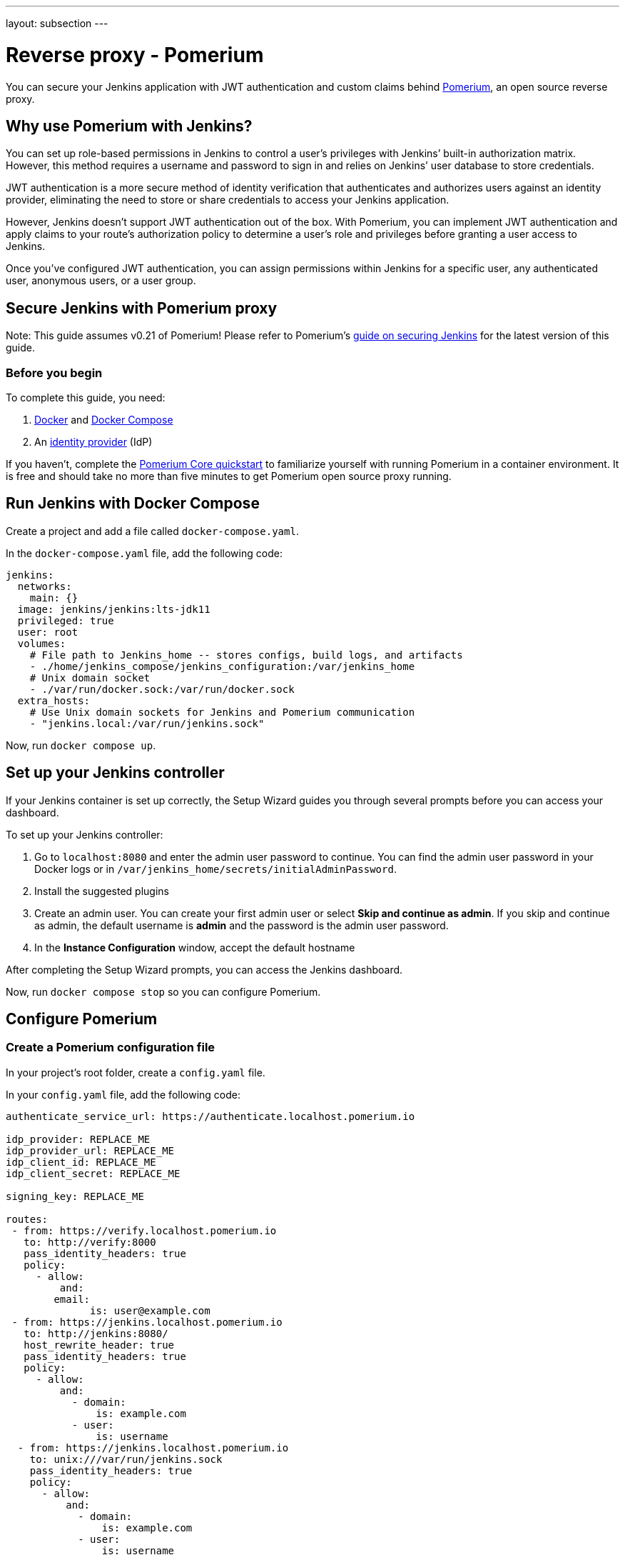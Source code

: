 ---
layout: subsection
---

ifdef::backend-html5[]
ifndef::env-github[:imagesdir: ../../../resources/managing]
:notitle:
:description:
:author:
:email: jenkinsci-users@googlegroups.com
:sectanchors:
:toc: left
endif::[]

= Reverse proxy - Pomerium

You can secure your Jenkins application with JWT authentication and custom claims behind link:https://pomerium.com[Pomerium], an open source reverse proxy.

== Why use Pomerium with Jenkins?

You can set up role-based permissions in Jenkins to control a user’s privileges with Jenkins’ built-in authorization matrix.
However, this method requires a username and password to sign in and relies on Jenkins’ user database to store credentials.

JWT authentication is a more secure method of identity verification that authenticates and authorizes users against an identity provider, eliminating the need to store or share credentials to access your Jenkins application.

However, Jenkins doesn’t support JWT authentication out of the box.
With Pomerium, you can implement JWT authentication and apply claims to your route’s authorization policy to determine a user’s role and privileges before granting a user access to Jenkins.

Once you’ve configured JWT authentication, you can assign permissions within Jenkins for a specific user, any authenticated user, anonymous users, or a user group.

== Secure Jenkins with Pomerium proxy

Note: This guide assumes v0.21 of Pomerium! Please refer to Pomerium's link:https://www.pomerium.com/docs/guides/jenkins[guide on securing Jenkins] for the latest version of this guide.

=== Before you begin

To complete this guide, you need:

1. link:https://docs.docker.com/get-docker/[Docker] and link:https://docs.docker.com/compose/install/[Docker Compose]
2. An link:https://www.pomerium.com/docs/identity-providers[identity provider] (IdP)

If you haven’t, complete the link:https://www.pomerium.com/docs/quickstart[Pomerium Core quickstart] to familiarize yourself with running Pomerium in a container environment. It is free and should take no more than five minutes to get Pomerium open source proxy running.

== Run Jenkins with Docker Compose

Create a project and add a file called `docker-compose.yaml`.

In the `docker-compose.yaml` file, add the following code:

```yaml title=docker-compose.yaml
jenkins:
  networks:
    main: {}
  image: jenkins/jenkins:lts-jdk11
  privileged: true
  user: root
  volumes:
    # File path to Jenkins_home -- stores configs, build logs, and artifacts
    - ./home/jenkins_compose/jenkins_configuration:/var/jenkins_home
    # Unix domain socket
    - ./var/run/docker.sock:/var/run/docker.sock
  extra_hosts:
    # Use Unix domain sockets for Jenkins and Pomerium communication
    - "jenkins.local:/var/run/jenkins.sock"

```

Now, run `docker compose up`.

== Set up your Jenkins controller

If your Jenkins container is set up correctly, the Setup Wizard guides you through several prompts before you can access your dashboard.

To set up your Jenkins controller:

1. Go to `localhost:8080` and enter the admin user password to continue. You can find the admin user password in your Docker logs or in `/var/jenkins_home/secrets/initialAdminPassword`.

2. Install the suggested plugins

3. Create an admin user. You can create your first admin user or select **Skip and continue as admin**. If you skip and continue as admin, the default username is **admin** and the password is the admin user password.

4. In the **Instance Configuration** window, accept the default hostname

After completing the Setup Wizard prompts, you can access the Jenkins dashboard.

Now, run `docker compose stop` so you can configure Pomerium.

== Configure Pomerium

=== Create a Pomerium configuration file

In your project’s root folder, create a `config.yaml` file.

In your `config.yaml` file, add the following code:

```yaml title=config.yaml
authenticate_service_url: https://authenticate.localhost.pomerium.io

idp_provider: REPLACE_ME
idp_provider_url: REPLACE_ME
idp_client_id: REPLACE_ME
idp_client_secret: REPLACE_ME

signing_key: REPLACE_ME

routes:
 - from: https://verify.localhost.pomerium.io
   to: http://verify:8000
   pass_identity_headers: true
   policy:
     - allow:
         and:
	email:
	      is: user@example.com
 - from: https://jenkins.localhost.pomerium.io
   to: http://jenkins:8080/
   host_rewrite_header: true
   pass_identity_headers: true
   policy:
     - allow:
         and:
           - domain:
               is: example.com
           - user:
               is: username
  - from: https://jenkins.localhost.pomerium.io
    to: unix:///var/run/jenkins.sock
    pass_identity_headers: true
    policy:
      - allow:
          and:
            - domain:
                is: example.com
            - user:
                is: username
```

Next, you need to:

- Update the link:https://www.pomerium.com/docs/identity-providers[identity provider] configuration variables with your own
- Replace `user@example.com` with the email associated with your IdP
- Replace `example.com` with your organization’s domain name
- Replace `username` with the username associated with your IdP
- Generate a signing key

To generate a link:https://www.pomerium.com/docs/reference/signing-key[signing key], use the commands below:

```bash
# Generates a P-256 (ES256) signing key
openssl ecparam  -genkey  -name prime256v1  -noout  -out ec_private.pem
# Prints the base64 encoded value of the signing key
cat ec_private.pem | base64
```

Add the base64-encoded signing key to the `signing_key` variable in your `config.yaml` file.

=== Run Pomerium services with Docker Compose

In your `docker-compose.yaml` file, replace the code in the file with the Pomerium and Jenkins services below:

```
version: '3'
networks:
 main: {}
services:
  pomerium:
    image: pomerium/pomerium:latest
    volumes:
      - ./config.yaml:/pomerium/config.yaml:ro
      # Mount Unix domain socket
      - ./var/run/jenkins.sock:/var/run/jenkins.sock
    ports:
      - 443:443
    networks:
      main: {}
 verify:
   networks:
     main: {}
   image: pomerium/verify:latest
   expose:
     - 8000
 jenkins:
   networks:
     main: {}
   image: jenkins/jenkins:lts-jdk11
   privileged: true
   user: root
   ports:
     - 8080:8080
     - 50000:50000
   volumes:
     # File path to Jenkins_home -- stores configs, build logs, and artifacts
     - ./home/jenkins_compose/jenkins_configuration:/var/jenkins_home
     # "sock" is the Unix socket the Docker daemon listens on by default
     - ./var/run/docker.sock:/var/run/docker.sock
```

Run `docker compose up` and navigate to the external Jenkins route at `https://jenkins.localhost.pomerium.io`.

Jenkins will prompt you to sign in with your username and password. Sign in to continue to the Jenkins dashboard.

== Install Jenkins plugins

Next, you need to add plugins to enable JWT authentication and bypass TLS validation.

Install the link:https://plugins.jenkins.io/jwt-auth/[**JWT Auth** plugin]:

1. Select **Manage Jenkins**
2. Under **System Configuration**, select **Manage Plugins**
3. Select **Available Plugins**
4. In the search bar, enter **JWT Auth**
5. Select the JWT Auth plugin and **Install without restart**

Install the link:https://plugins.jenkins.io/skip-certificate-check/[**skip-certificate-check** plugin]:

1. Select **Available Plugins**
2. In the search bar, enter **skip-certificate-check**
3. Select the skip-certificate-check plugin and **Install without restart**

Once you’ve installed both plugins, **stop your containers**.

== Configure JWT authentication

Go to your external Jenkins route.

To configure JWT authentication:

1. Go to **Manage Jenkins**
2. Under **Security**, select **Configure Global Security**
3. Under **Authentication** > **Security Realm**, select **JWT Header Authentication Plugin**

Under **Global JWT Auth Settings**, you’ll see form fields where you can enter JWT claims. Pomerium forwards a user’s associated link:https://www.pomerium.com/docs/capabilities/getting-users-identity#jwt-verification[identity information] in a signed attestation JWT that’s included in upstream requests in an `X-Pomerium-Jwt-Assertion` header.

With the plugin:jwt-auth[JWT Auth] plugin installed, Jenkins can receive and parse the assertion header to authenticate users – you just need to give it the right instructions to find the header and JWT claims.

Enter the following information in the **Global JWT Auth Settings** field:


.Global JWT Auth Settings
|===
|Field |Value

|**Header name**
|`x-pomerium-jwt-assertion`

|**Username claim name**
|`name` or `email`

|**Groups claim name**
|`groups`

|**Groups claim list separator**
|`,`

|**Email claim name** 
|`email`

|**Acceptable issuers**
|`authenticate.corp.example.com`

|**Acceptable audiences**
|`jenkins.corp.example.com`

|**JWKS JSON URL**
|`https://jenkins.corp.example.com/.well-known/pomerium/jwks.json`
|===

Note the following details about the fields above:

- **Username claim name** can be either your name or email
- **Acceptable issuers** must be the URL of the authentication domain that issued the JWT. The `iss` claim tells the target application who the issuing authority is and provides context about the subject.
- **Acceptable audiences** must be the URL of the target application. The `aud` claim defines what application the JWT is intended for.
- **JWKS JSON URL** appends `/.well-known/pomerium/jwks.json` to the external route URL. The JWKS endpoint provides Jenkins the user’s public key to verify their JWT signature.

You can go to the external `verify` route defined in your policy to view your JWT claims.

In the **Authorization** dropdown, configure Jenkins permissions so that **Anonymous** has **Administer** privileges.

1. Select **Matrix-based security**
2. Under **Overall**, assign **Administer** to **Anonymous** and **Authenticated Users**

If JWT authentication doesn't authenticate you successfully, Jenkins signs you in as an anonymous user. With administer privileges, you can troubleshoot JWT settings as an anonymous user and try again.

Select **save** to apply the security settings.

=== Test JWT authentication

Restart your container. If the JWT authentication worked, your name appears in the dashboard instead of **admin**. To see more details about the request, add `/whoAmI` to the URL. For example, `https://jenkins.localhost.pomerium.io/whoAmI`.

== Update your Jenkins authorization settings

Now, you can configure your Jenkins authorization settings:

1. Select **Matrix-based security**
2. Select **Add user…** and enter the name or email associated with your IdP (the value depends on what claim you entered for **Username claim name**)

Assign yourself **Administer** privileges and whatever privileges seem appropriate to **Authenticated Users** and **Anonymous** users.

Select **save** to apply the security changes.

== Next steps: Add more context to your policies

You can adjust the authorization policy within Jenkins to limit or broaden what privileges authenticated and anonymous users have, but you can also extend your authorization policies with Pomerium.

For example:

- You can build a policy that only allows users to access Jenkins at certain times of day or days of the week, or limit access to certain devices
- You can import custom groups claims from your IdP and only allow access to members of the group

